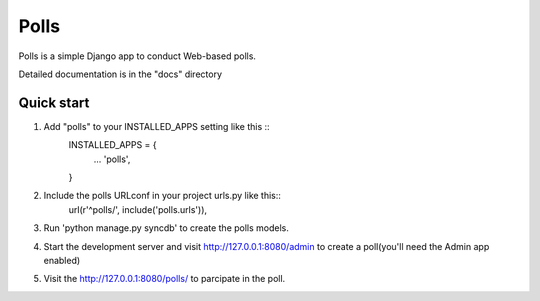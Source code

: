 =====
Polls
=====

Polls is a simple Django app to conduct Web-based polls.

Detailed documentation is in the "docs" directory

Quick start
------------
1. Add "polls" to your INSTALLED_APPS setting like this ::
	INSTALLED_APPS = {
		...
		'polls',
	}
2. Include the polls URLconf in your project urls.py like this::
	url(r'^polls/', include('polls.urls')),

3. Run 'python manage.py syncdb' to create the polls models.

4. Start the development server and visit http://127.0.0.1:8080/admin to create a poll(you'll need the Admin app enabled)

5. Visit the http://127.0.0.1:8080/polls/ to parcipate in the poll.